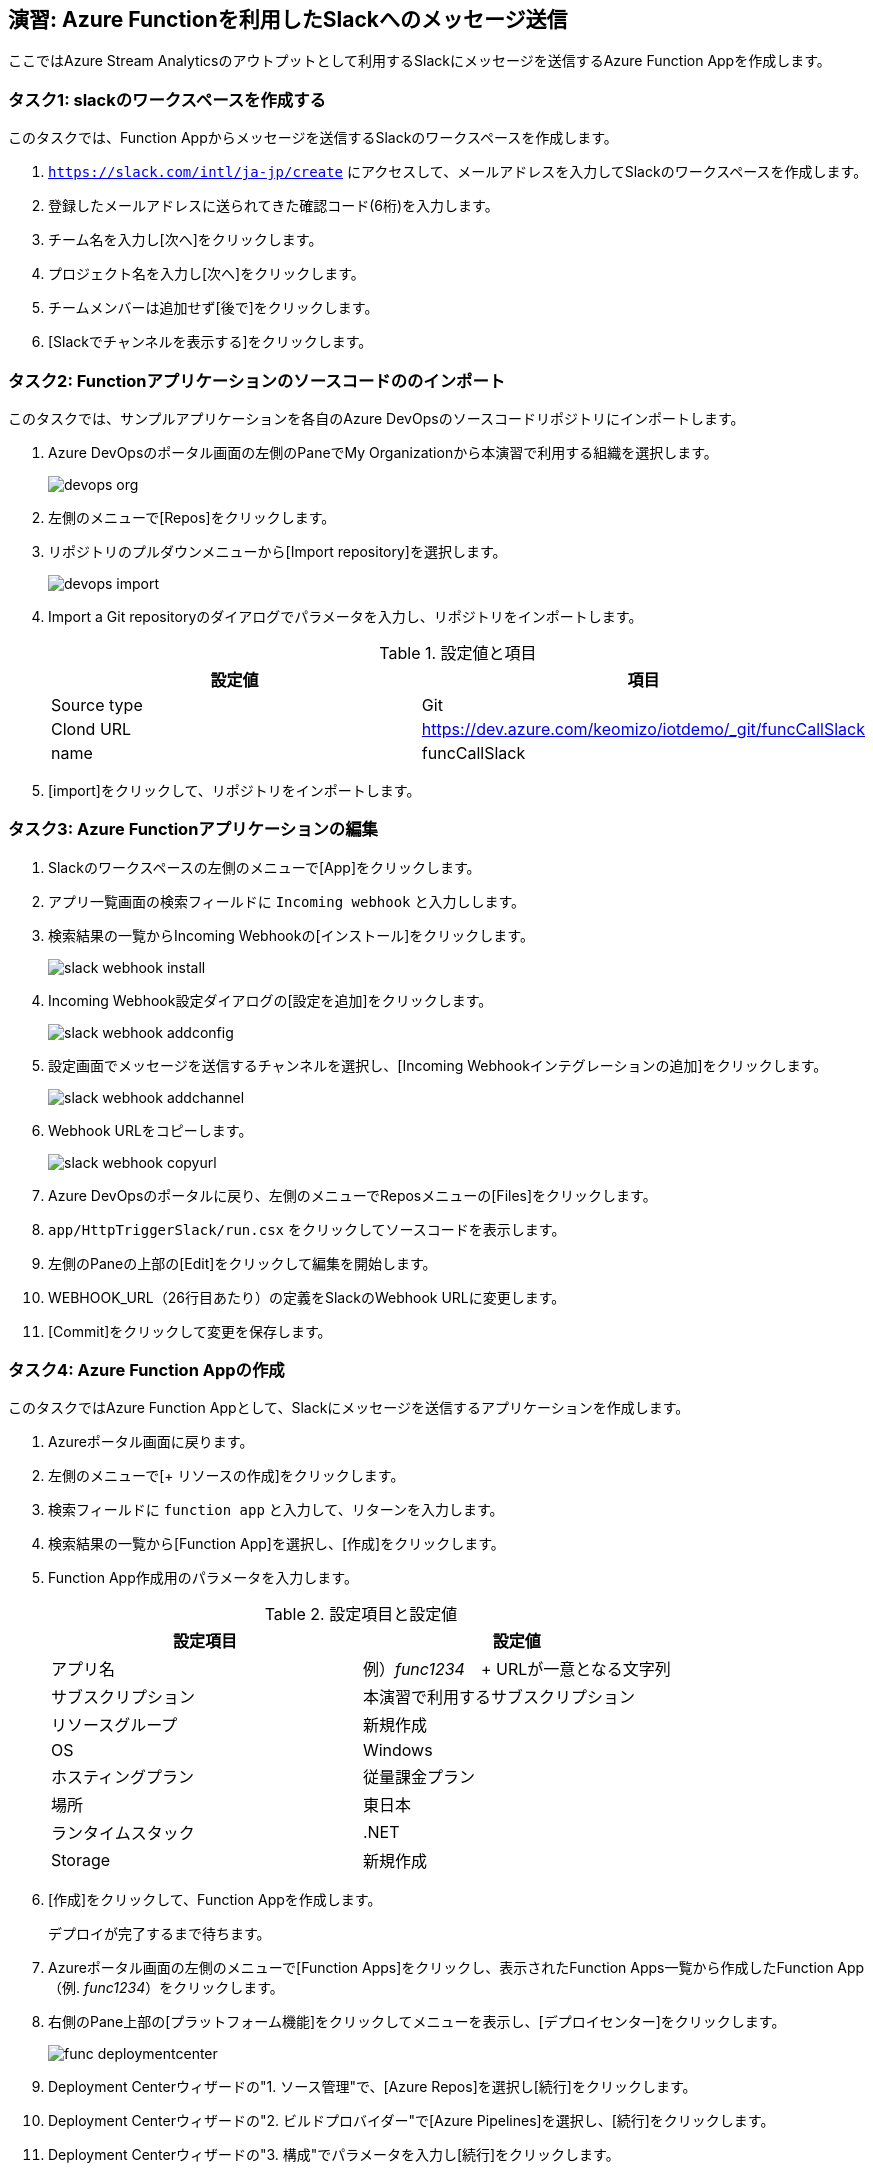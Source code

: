 
## 演習: Azure Functionを利用したSlackへのメッセージ送信

ここではAzure Stream Analyticsのアウトプットとして利用するSlackにメッセージを送信するAzure Function Appを作成します。


### タスク1: slackのワークスペースを作成する

このタスクでは、Function Appからメッセージを送信するSlackのワークスペースを作成します。

. `https://slack.com/intl/ja-jp/create` にアクセスして、メールアドレスを入力してSlackのワークスペースを作成します。

. 登録したメールアドレスに送られてきた確認コード(6桁)を入力します。

. チーム名を入力し[次へ]をクリックします。

. プロジェクト名を入力し[次へ]をクリックします。

. チームメンバーは追加せず[後で]をクリックします。

. [Slackでチャンネルを表示する]をクリックします。


### タスク2: Functionアプリケーションのソースコードののインポート


このタスクでは、サンプルアプリケーションを各自のAzure DevOpsのソースコードリポジトリにインポートします。

. Azure DevOpsのポータル画面の左側のPaneでMy Organizationから本演習で利用する組織を選択します。
+
image::images/devops_org.png[]

. 左側のメニューで[Repos]をクリックします。

. リポジトリのプルダウンメニューから[Import repository]を選択します。
+
image::images/devops_import.png[]

. Import a Git repositoryのダイアログでパラメータを入力し、リポジトリをインポートします。
+
.設定値と項目
[cols="2*", options="header"]
|===

|設定値
|項目

|Source type
|Git

|Clond URL
|https://dev.azure.com/keomizo/iotdemo/_git/funcCallSlack

|name
|funcCallSlack

|===

. [import]をクリックして、リポジトリをインポートします。


### タスク3: Azure Functionアプリケーションの編集
. Slackのワークスペースの左側のメニューで[App]をクリックします。

. アプリ一覧画面の検索フィールドに `Incoming webhook` と入力しします。

. 検索結果の一覧からIncoming Webhookの[インストール]をクリックします。
+
image::images/slack_webhook_install.png[]

. Incoming Webhook設定ダイアログの[設定を追加]をクリックします。
+
image::images/slack_webhook_addconfig.png[]

. 設定画面でメッセージを送信するチャンネルを選択し、[Incoming Webhookインテグレーションの追加]をクリックします。
+
image::images/slack_webhook_addchannel.png[]

. Webhook URLをコピーします。
+
image::images/slack_webhook_copyurl.png[]

. Azure DevOpsのポータルに戻り、左側のメニューでReposメニューの[Files]をクリックします。

. `app/HttpTriggerSlack/run.csx` をクリックしてソースコードを表示します。

. 左側のPaneの上部の[Edit]をクリックして編集を開始します。

. WEBHOOK_URL（26行目あたり）の定義をSlackのWebhook URLに変更します。

. [Commit]をクリックして変更を保存します。


### タスク4: Azure Function Appの作成
このタスクではAzure Function Appとして、Slackにメッセージを送信するアプリケーションを作成します。

. Azureポータル画面に戻ります。

. 左側のメニューで[+ リソースの作成]をクリックします。

. 検索フィールドに `function app` と入力して、リターンを入力します。

. 検索結果の一覧から[Function App]を選択し、[作成]をクリックします。

. Function App作成用のパラメータを入力します。
+
.設定項目と設定値
[cols="2*", options="header"]
|===

|設定項目
|設定値

|アプリ名
|例）_func1234_　+
URLが一意となる文字列

|サブスクリプション
|本演習で利用するサブスクリプション

|リソースグループ
|新規作成

|OS
|Windows

|ホスティングプラン
|従量課金プラン

|場所
|東日本

|ランタイムスタック
|.NET

|Storage
|新規作成

|===

. [作成]をクリックして、Function Appを作成します。
+
デプロイが完了するまで待ちます。

. Azureポータル画面の左側のメニューで[Function Apps]をクリックし、表示されたFunction Apps一覧から作成したFunction App（例. _func1234_）をクリックします。

. 右側のPane上部の[プラットフォーム機能]をクリックしてメニューを表示し、[デプロイセンター]をクリックします。
+
image://images/func_deploymentcenter.png[]

. Deployment Centerウィザードの"1. ソース管理"で、[Azure Repos]を選択し[続行]をクリックします。

. Deployment Centerウィザードの"2. ビルドプロバイダー"で[Azure Pipelines]を選択し、[続行]をクリックします。

. Deployment Centerウィザードの"3. 構成"でパラメータを入力し[続行]をクリックします。
+
.設定項目と設定値
[cols="2*", options="header"]
|===

|設定項目
|設定値

|Azure DevOps Organization
|（Azure DevOpsを利用するユーザ名）

|プロジェクト
|iotws

|リポジトリ
|funcCallSlack

|ブランチ
|master

|Function App type
|Script Function App

|作業ディレクトリ
|app

|===

. Deployment Centerウィザード"4. ステージングにデプロイする"でパラメータを入力し[続行]をクリックします。
+
.設定項目と設定値
[cols="2*", options="header"]
|===

|項目
|設定値

|デプロイスロットを有効にする
|いいえ

|===

. Deployment Centerウィザード"5. 概要"で内容を確認し[完了]をクリックします。

. Azure DepOpsポータルで、ビルド・デプロイが始まっていることを確認し、完了するまで待ちます。


### タスク5: Azure Functionの動作確認

このタスクでは、作成したFunctionの動作確認をAzureポータル画面で行います。

. Azureポータル画面の左側のメニューから[Function Apps]を選択します。

. Function Apps一覧から作成したFunction App -> Function(HttpTriggerSlack)を選択します。

. 右側の縦長のタブメニューの[テスト]をクリックします。
+
image::images/func_testtab.png[]

. Request bodyのテキストエリアにPOSTするリクエストを記載し、画面右下の[>実行]をクリックします。
+
```
[
    {
        "time": "2019-03-13T11:14",
        "temp": 30
    }
]
```
+
image::images/func_run.png[]

